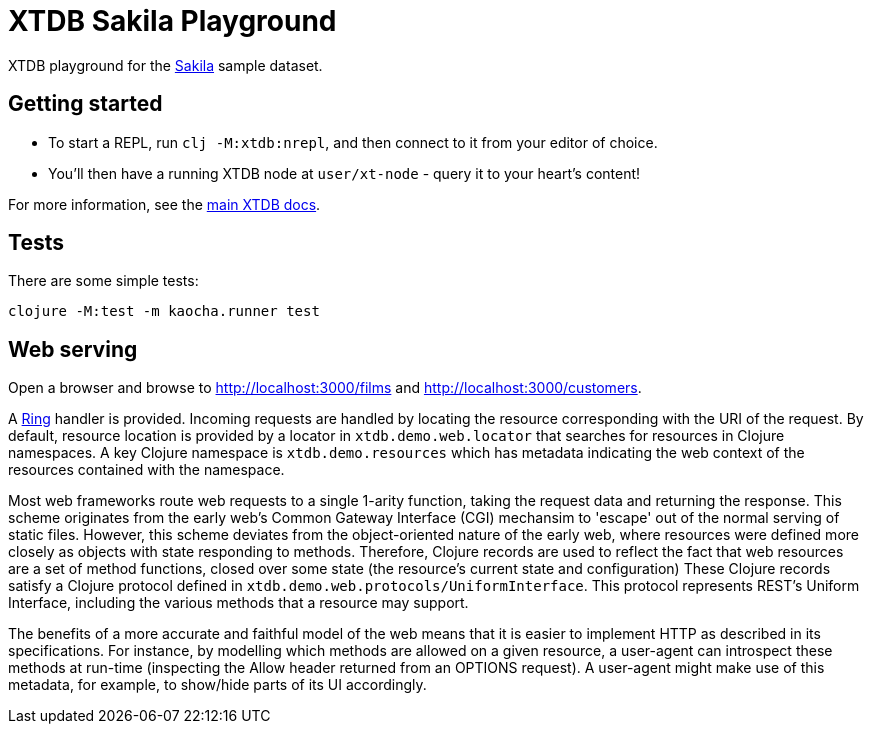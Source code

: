 = XTDB Sakila Playground

XTDB playground for the https://dev.mysql.com/doc/sakila/en/[Sakila] sample dataset.

== Getting started

* To start a REPL, run `clj -M:xtdb:nrepl`, and then connect to it from your editor of choice.
* You'll then have a running XTDB node at `user/xt-node` - query it to your heart's content!

For more information, see the https://docs.xtdb.com[main XTDB docs].

== Tests

There are some simple tests:

----
clojure -M:test -m kaocha.runner test
----

== Web serving

Open a browser and browse to http://localhost:3000/films and http://localhost:3000/customers.

A https://github.com/ring-clojure/ring[Ring] handler is provided.
Incoming requests are handled by locating the resource corresponding with the URI of the request.
By default, resource location is provided by a locator in `xtdb.demo.web.locator` that searches for resources in Clojure namespaces.
A key Clojure namespace is `xtdb.demo.resources` which has metadata indicating the web context of the resources contained with the namespace.

Most web frameworks route web requests to a single 1-arity function, taking the request data and returning the response.
This scheme originates from the early web's Common Gateway Interface (CGI) mechansim to 'escape' out of the normal serving of static files.
However, this scheme deviates from the object-oriented nature of the early web, where resources were defined more closely as objects with state responding to methods.
Therefore, Clojure records are used to reflect the fact that web resources are a set of method functions, closed over some state (the resource's current state and configuration)
These Clojure records satisfy a Clojure protocol defined in `xtdb.demo.web.protocols/UniformInterface`.
This protocol represents REST's Uniform Interface, including the various methods that a resource may support.

The benefits of a more accurate and faithful model of the web means that it is easier to implement HTTP as described in its specifications.
For instance, by modelling which methods are allowed on a given resource, a user-agent can introspect these methods at run-time (inspecting the Allow header returned from an OPTIONS request).
A user-agent might make use of this metadata, for example, to show/hide parts of its UI accordingly.
